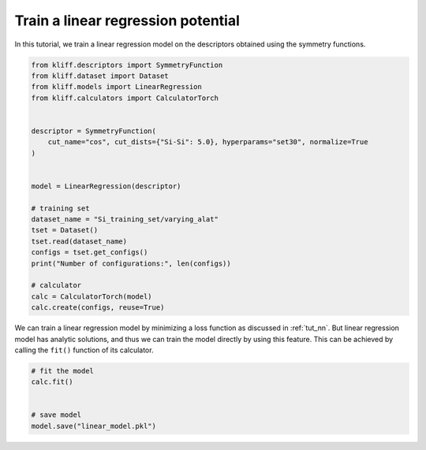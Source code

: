 .. only:: html

    .. note::
        :class: sphx-glr-download-link-note

        Click :ref:`here <sphx_glr_download_auto_examples_example_linear_regression.py>`     to download the full example code
    .. rst-class:: sphx-glr-example-title

    .. _sphx_glr_auto_examples_example_linear_regression.py:


.. _tut_linear_regression:

Train a linear regression potential
===================================

In this tutorial, we train a linear regression model on the descriptors obtained using the
symmetry functions.


.. code-block:: default


    from kliff.descriptors import SymmetryFunction
    from kliff.dataset import Dataset
    from kliff.models import LinearRegression
    from kliff.calculators import CalculatorTorch


    descriptor = SymmetryFunction(
        cut_name="cos", cut_dists={"Si-Si": 5.0}, hyperparams="set30", normalize=True
    )


    model = LinearRegression(descriptor)

    # training set
    dataset_name = "Si_training_set/varying_alat"
    tset = Dataset()
    tset.read(dataset_name)
    configs = tset.get_configs()
    print("Number of configurations:", len(configs))

    # calculator
    calc = CalculatorTorch(model)
    calc.create(configs, reuse=True)






.. rst-class:: sphx-glr-script-out

 Out:

 .. code-block:: none

    "SymmetryFunction" descriptor initialized.
    400 configurations read from "Si_training_set/varying_alat"
    Number of configurations: 400
    Found existing fingerprints "fingerprints.pkl".
    Reuse existing fingerprints.
    Restore mean and stdev from "fingerprints_mean_and_stdev.pkl".




We can train a linear regression model by minimizing a loss function as discussed in
:ref:`tut_nn`. But linear regression model has analytic solutions, and thus we can train
the model directly by using this feature. This can be achieved by calling the ``fit()``
function of its calculator.



.. code-block:: default


    # fit the model
    calc.fit()


    # save model
    model.save("linear_model.pkl")




.. rst-class:: sphx-glr-script-out

 Out:

 .. code-block:: none

    fit model "LinearRegression" finished.





.. rst-class:: sphx-glr-timing

   **Total running time of the script:** ( 0 minutes  1.421 seconds)


.. _sphx_glr_download_auto_examples_example_linear_regression.py:


.. only :: html

 .. container:: sphx-glr-footer
    :class: sphx-glr-footer-example



  .. container:: sphx-glr-download sphx-glr-download-python

     :download:`Download Python source code: example_linear_regression.py <example_linear_regression.py>`



  .. container:: sphx-glr-download sphx-glr-download-jupyter

     :download:`Download Jupyter notebook: example_linear_regression.ipynb <example_linear_regression.ipynb>`


.. only:: html

 .. rst-class:: sphx-glr-signature

    `Gallery generated by Sphinx-Gallery <https://sphinx-gallery.github.io>`_
